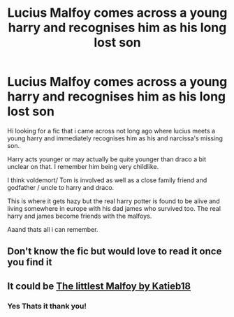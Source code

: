 #+TITLE: Lucius Malfoy comes across a young harry and recognises him as his long lost son

* Lucius Malfoy comes across a young harry and recognises him as his long lost son
:PROPERTIES:
:Author: Night_Shade_Lotus
:Score: 0
:DateUnix: 1594045927.0
:DateShort: 2020-Jul-06
:FlairText: What's That Fic?
:END:
Hi looking for a fic that i came across not long ago where lucius meets a young harry and immediately recognises him as his and narcissa's missing son.

Harry acts younger or may actually be quite younger than draco a bit unclear on that. I remember him being very childlike.

I think voldemort/ Tom is involved as well as a close family friend and godfather / uncle to harry and draco.

This is where it gets hazy but the real harry potter is found to be alive and living somewhere in europe with his dad james who survived too. The real harry and james become friends with the malfoys.

Aaand thats all i can remember.


** Don't know the fic but would love to read it once you find it
:PROPERTIES:
:Author: Escapist_J
:Score: 2
:DateUnix: 1594046038.0
:DateShort: 2020-Jul-06
:END:


** It could be [[https://archiveofourown.org/works/9429419/chapters/47572474][The littlest Malfoy by Katieb18]]
:PROPERTIES:
:Author: Makkxa
:Score: 2
:DateUnix: 1594057726.0
:DateShort: 2020-Jul-06
:END:

*** Yes Thats it thank you!
:PROPERTIES:
:Author: Night_Shade_Lotus
:Score: 2
:DateUnix: 1594073734.0
:DateShort: 2020-Jul-07
:END:

